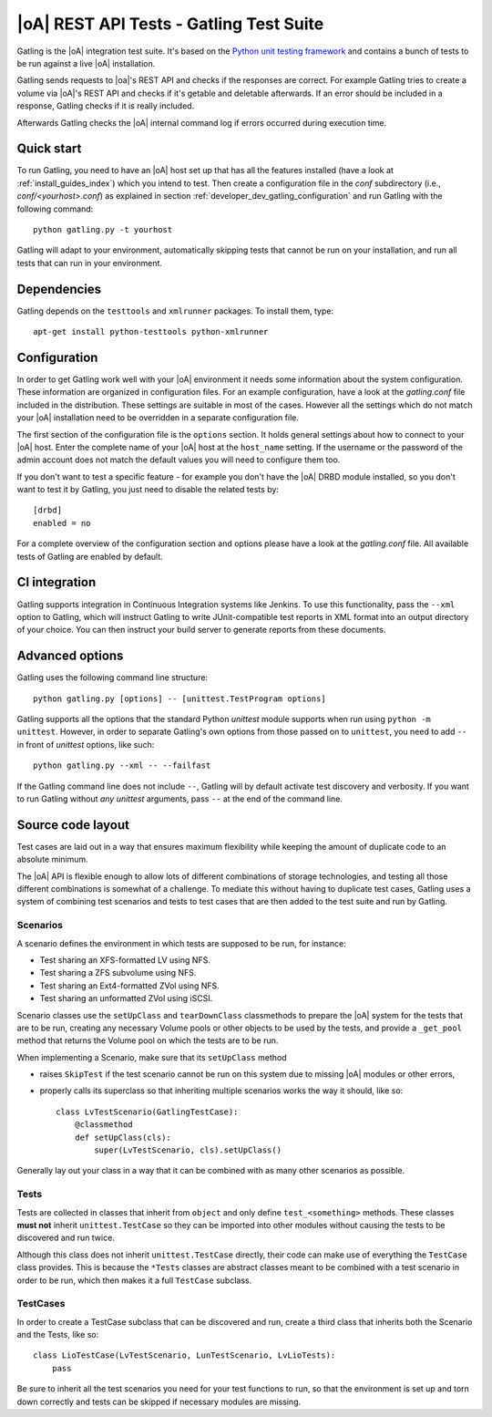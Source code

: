 |oA| REST API Tests - Gatling Test Suite
========================================

Gatling is the |oA| integration test suite. It's based on the
`Python unit testing framework <https://docs.python.org/2/library/unittest.html>`_
and contains a bunch of tests to be run against a live |oA| installation.

Gatling sends requests to |oa|'s REST API and checks if the responses are
correct. For example Gatling tries to create a volume via |oA|'s REST API and
checks if it's getable and deletable afterwards. If an error should be included
in a response, Gatling checks if it is really included.

Afterwards Gatling checks the |oA| internal command log if errors occurred
during execution time.


Quick start
-----------

To run Gatling, you need to have an |oA| host set up that has all the
features installed (have a look at :ref:`install_guides_index`) which you
intend to test. Then create a configuration file in the *conf* subdirectory
(i.e., *conf/<yourhost>.conf*) as explained in section
:ref:`developer_dev_gatling_configuration` and run Gatling with the following
command::

    python gatling.py -t yourhost

Gatling will adapt to your environment, automatically skipping tests that
cannot be run on your installation, and run all tests that can run in your
environment.


Dependencies
------------

Gatling depends on the ``testtools`` and ``xmlrunner`` packages. To install
them, type::

    apt-get install python-testtools python-xmlrunner


.. _developer_dev_gatling_configuration:

Configuration
-------------

In order to get Gatling work well with your |oA| environment it needs some
information about the system configuration. These information are organized in
configuration files. For an example configuration, have a look at the
*gatling.conf* file included in the distribution. These settings are suitable
in most of the cases. However all the settings which do not match your |oA|
installation need to be overridden in a separate configuration file.

The first section of the configuration file is the ``options`` section. It
holds general settings about how to connect to your |oA| host. Enter the
complete name of your |oA| host at the ``host_name`` setting. If the username
or the password of the admin account does not match the default values you will
need to configure them too.

If you don't want to test a specific feature - for example you don't have the
|oA| DRBD module installed, so you don't want to test it by Gatling, you just
need to disable the related tests by::

    [drbd]
    enabled = no

For a complete overview of the configuration section and options please have a
look at the *gatling.conf* file.
All available tests of Gatling are enabled by default.

CI integration
--------------

Gatling supports integration in Continuous Integration systems like Jenkins.
To use this functionality, pass the ``--xml`` option to Gatling, which will
instruct Gatling to write JUnit-compatible test reports in XML format into
an output directory of your choice. You can then instruct your build server
to generate reports from these documents.


Advanced options
----------------

Gatling uses the following command line structure::

    python gatling.py [options] -- [unittest.TestProgram options]

Gatling supports all the options that the standard Python *unittest* module
supports when run using ``python -m unittest``. However, in order to separate
Gatling's own options from those passed on to ``unittest``, you need to add
``--`` in front of *unittest* options, like such::

    python gatling.py --xml -- --failfast

If the Gatling command line does not include ``--``, Gatling will by default
activate test discovery and verbosity. If you want to run Gatling without
*any* *unittest* arguments, pass ``--`` at the end of the command line.


Source code layout
------------------

Test cases are laid out in a way that ensures maximum flexibility while
keeping the amount of duplicate code to an absolute minimum.

The |oA| API is flexible enough to allow lots of different combinations
of storage technologies, and testing all those different combinations is
somewhat of a challenge. To mediate this without having to duplicate test
cases, Gatling uses a system of combining test scenarios and tests to test
cases that are then added to the test suite and run by Gatling.


Scenarios
"""""""""

A scenario defines the environment in which tests are supposed to be run,
for instance:

* Test sharing an XFS-formatted LV using NFS.
* Test sharing a ZFS subvolume using NFS.
* Test sharing an Ext4-formatted ZVol using NFS.
* Test sharing an unformatted ZVol using iSCSI.

Scenario classes use the ``setUpClass`` and ``tearDownClass`` classmethods
to prepare the |oA| system for the tests that are to be run, creating
any necessary Volume pools or other objects to be used by the tests, and
provide a ``_get_pool`` method that returns the Volume pool on which the
tests are to be run.

When implementing a Scenario, make sure that its ``setUpClass`` method

* raises ``SkipTest`` if the test scenario cannot be run on this system
  due to missing |oA| modules or other errors,
* properly calls its superclass so that inheriting multiple scenarios
  works the way it should, like so::

      class LvTestScenario(GatlingTestCase):
          @classmethod
          def setUpClass(cls):
              super(LvTestScenario, cls).setUpClass()

Generally lay out your class in a way that it can be combined with as many
other scenarios as possible.


Tests
"""""

Tests are collected in classes that inherit from ``object`` and only define
``test_<something>`` methods. These classes **must not** inherit
``unittest.TestCase`` so they can be imported into other modules without
causing the tests to be discovered and run twice.

Although this class does not inherit ``unittest.TestCase`` directly, their
code can make use of everything the ``TestCase`` class provides. This is
because the ``*Tests`` classes are abstract classes meant to be combined
with a test scenario in order to be run, which then makes it a full
``TestCase`` subclass.


TestCases
"""""""""

In order to create a TestCase subclass that can be discovered and run,
create a third class that inherits both the Scenario and the Tests, like so::

    class LioTestCase(LvTestScenario, LunTestScenario, LvLioTests):
        pass

Be sure to inherit all the test scenarios you need for your test functions
to run, so that the environment is set up and torn down correctly and tests
can be skipped if necessary modules are missing.
